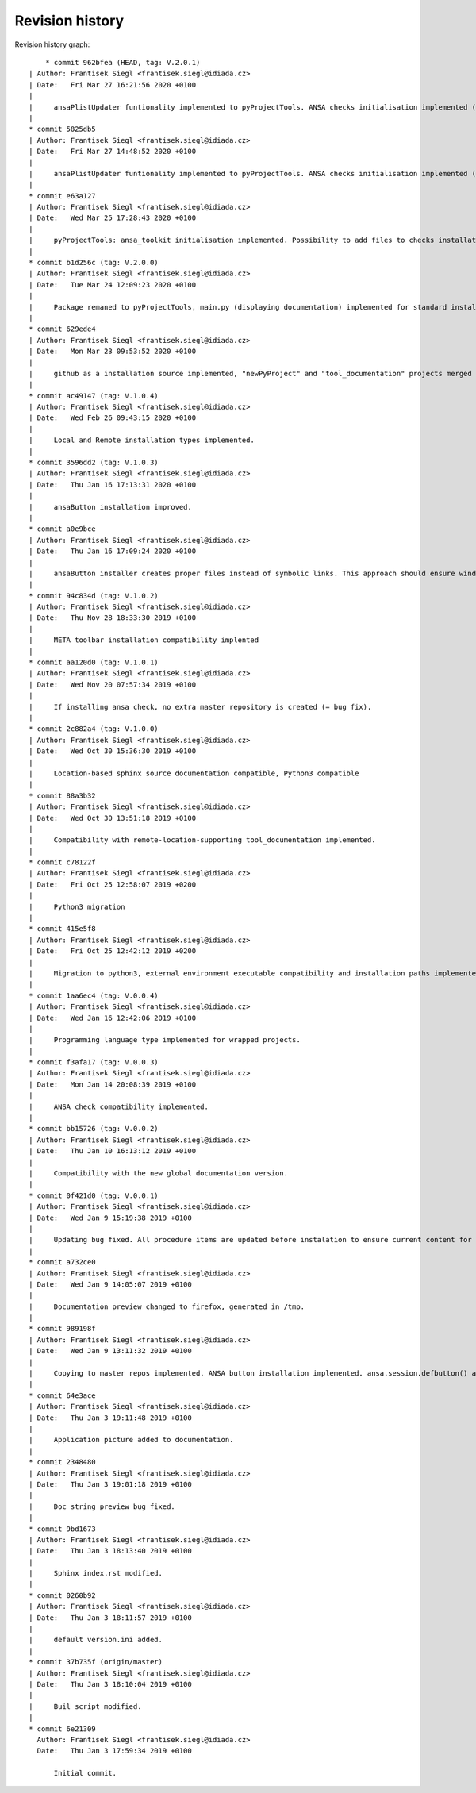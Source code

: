 
Revision history
================

Revision history graph::
    
       * commit 962bfea (HEAD, tag: V.2.0.1)
   | Author: Frantisek Siegl <frantisek.siegl@idiada.cz>
   | Date:   Fri Mar 27 16:21:56 2020 +0100
   | 
   |     ansaPlistUpdater funtionality implemented to pyProjectTools. ANSA checks initialisation implemented (pyProjectTools -initiateAnsaToolkit). - structured doc created.
   |  
   * commit 5825db5
   | Author: Frantisek Siegl <frantisek.siegl@idiada.cz>
   | Date:   Fri Mar 27 14:48:52 2020 +0100
   | 
   |     ansaPlistUpdater funtionality implemented to pyProjectTools. ANSA checks initialisation implemented (pyProjectTools -initiateAnsaToolkit).
   |  
   * commit e63a127
   | Author: Frantisek Siegl <frantisek.siegl@idiada.cz>
   | Date:   Wed Mar 25 17:28:43 2020 +0100
   | 
   |     pyProjectTools: ansa_toolkit initialisation implemented. Possibility to add files to checks installation type added.
   |  
   * commit b1d256c (tag: V.2.0.0)
   | Author: Frantisek Siegl <frantisek.siegl@idiada.cz>
   | Date:   Tue Mar 24 12:09:23 2020 +0100
   | 
   |     Package remaned to pyProjectTools, main.py (displaying documentation) implemented for standard installation compatibility.
   |  
   * commit 629ede4
   | Author: Frantisek Siegl <frantisek.siegl@idiada.cz>
   | Date:   Mon Mar 23 09:53:52 2020 +0100
   | 
   |     github as a installation source implemented, "newPyProject" and "tool_documentation" projects merged to create one package. "pyProjectInstaller" renamed to "development_tools".
   |  
   * commit ac49147 (tag: V.1.0.4)
   | Author: Frantisek Siegl <frantisek.siegl@idiada.cz>
   | Date:   Wed Feb 26 09:43:15 2020 +0100
   | 
   |     Local and Remote installation types implemented.
   |  
   * commit 3596dd2 (tag: V.1.0.3)
   | Author: Frantisek Siegl <frantisek.siegl@idiada.cz>
   | Date:   Thu Jan 16 17:13:31 2020 +0100
   | 
   |     ansaButton installation improved.
   |  
   * commit a0e9bce
   | Author: Frantisek Siegl <frantisek.siegl@idiada.cz>
   | Date:   Thu Jan 16 17:09:24 2020 +0100
   | 
   |     ansaButton installer creates proper files instead of symbolic links. This approach should ensure windows and linux compatibility.
   |  
   * commit 94c834d (tag: V.1.0.2)
   | Author: Frantisek Siegl <frantisek.siegl@idiada.cz>
   | Date:   Thu Nov 28 18:33:30 2019 +0100
   | 
   |     META toolbar installation compatibility implented
   |  
   * commit aa120d0 (tag: V.1.0.1)
   | Author: Frantisek Siegl <frantisek.siegl@idiada.cz>
   | Date:   Wed Nov 20 07:57:34 2019 +0100
   | 
   |     If installing ansa check, no extra master repository is created (= bug fix).
   |  
   * commit 2c882a4 (tag: V.1.0.0)
   | Author: Frantisek Siegl <frantisek.siegl@idiada.cz>
   | Date:   Wed Oct 30 15:36:30 2019 +0100
   | 
   |     Location-based sphinx source documentation compatible, Python3 compatible
   |  
   * commit 88a3b32
   | Author: Frantisek Siegl <frantisek.siegl@idiada.cz>
   | Date:   Wed Oct 30 13:51:18 2019 +0100
   | 
   |     Compatibility with remote-location-supporting tool_documentation implemented.
   |  
   * commit c78122f
   | Author: Frantisek Siegl <frantisek.siegl@idiada.cz>
   | Date:   Fri Oct 25 12:58:07 2019 +0200
   | 
   |     Python3 migration
   |  
   * commit 415e5f8
   | Author: Frantisek Siegl <frantisek.siegl@idiada.cz>
   | Date:   Fri Oct 25 12:42:12 2019 +0200
   | 
   |     Migration to python3, external environment executable compatibility and installation paths implemented.
   |  
   * commit 1aa6ec4 (tag: V.0.0.4)
   | Author: Frantisek Siegl <frantisek.siegl@idiada.cz>
   | Date:   Wed Jan 16 12:42:06 2019 +0100
   | 
   |     Programming language type implemented for wrapped projects.
   |  
   * commit f3afa17 (tag: V.0.0.3)
   | Author: Frantisek Siegl <frantisek.siegl@idiada.cz>
   | Date:   Mon Jan 14 20:08:39 2019 +0100
   | 
   |     ANSA check compatibility implemented.
   |  
   * commit bb15726 (tag: V.0.0.2)
   | Author: Frantisek Siegl <frantisek.siegl@idiada.cz>
   | Date:   Thu Jan 10 16:13:12 2019 +0100
   | 
   |     Compatibility with the new global documentation version.
   |  
   * commit 0f421d0 (tag: V.0.0.1)
   | Author: Frantisek Siegl <frantisek.siegl@idiada.cz>
   | Date:   Wed Jan 9 15:19:38 2019 +0100
   | 
   |     Updating bug fixed. All procedure items are updated before instalation to ensure current content for new revision.
   |  
   * commit a732ce0
   | Author: Frantisek Siegl <frantisek.siegl@idiada.cz>
   | Date:   Wed Jan 9 14:05:07 2019 +0100
   | 
   |     Documentation preview changed to firefox, generated in /tmp.
   |  
   * commit 989198f
   | Author: Frantisek Siegl <frantisek.siegl@idiada.cz>
   | Date:   Wed Jan 9 13:11:32 2019 +0100
   | 
   |     Copying to master repos implemented. ANSA button installation implemented. ansa.session.defbutton() auto insert implemented.
   |  
   * commit 64e3ace
   | Author: Frantisek Siegl <frantisek.siegl@idiada.cz>
   | Date:   Thu Jan 3 19:11:48 2019 +0100
   | 
   |     Application picture added to documentation.
   |  
   * commit 2348480
   | Author: Frantisek Siegl <frantisek.siegl@idiada.cz>
   | Date:   Thu Jan 3 19:01:18 2019 +0100
   | 
   |     Doc string preview bug fixed.
   |  
   * commit 9bd1673
   | Author: Frantisek Siegl <frantisek.siegl@idiada.cz>
   | Date:   Thu Jan 3 18:13:40 2019 +0100
   | 
   |     Sphinx index.rst modified.
   |  
   * commit 0260b92
   | Author: Frantisek Siegl <frantisek.siegl@idiada.cz>
   | Date:   Thu Jan 3 18:11:57 2019 +0100
   | 
   |     default version.ini added.
   |  
   * commit 37b735f (origin/master)
   | Author: Frantisek Siegl <frantisek.siegl@idiada.cz>
   | Date:   Thu Jan 3 18:10:04 2019 +0100
   | 
   |     Buil script modified.
   |  
   * commit 6e21309
     Author: Frantisek Siegl <frantisek.siegl@idiada.cz>
     Date:   Thu Jan 3 17:59:34 2019 +0100
     
         Initial commit.
